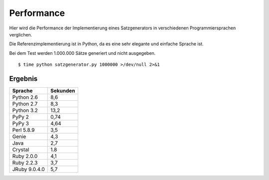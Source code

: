 Performance
===========

Hier wird die Performance der Implementierung eines Satzgenerators in verschiedenen Programmiersprachen verglichen.

Die Referenzimplementierung ist in Python, da es eine sehr elegante und einfache Sprache ist.

Bei dem Test werden 1.000.000 Sätze generiert und nicht ausgegeben.

::

	$ time python satzgenerator.py 1000000 >/dev/null 2>&1

Ergebnis
--------

=============  ========
Sprache        Sekunden
=============  ========
Python 2.6     8,6
Python 2.7     8,3
Python 3.2     13,2
PyPy 2         0,74
PyPy 3         4,64
Perl 5.8.9     3,5
Genie          4,3
Java           2,7
Crystal        1.8
Ruby 2.0.0     4,1
Ruby 2.2.3     3,7
JRuby 9.0.4.0  5,7
=============  ========
